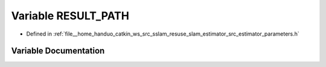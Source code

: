 .. _exhale_variable_slam__estimator_2src_2estimator_2parameters_8h_1a8da7377ee59e2625f5ae6e1a31b1f2a5:

Variable RESULT_PATH
====================

- Defined in :ref:`file__home_handuo_catkin_ws_src_sslam_resuse_slam_estimator_src_estimator_parameters.h`


Variable Documentation
----------------------


.. doxygenvariable:: RESULT_PATH
